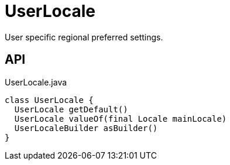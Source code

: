 = UserLocale
:Notice: Licensed to the Apache Software Foundation (ASF) under one or more contributor license agreements. See the NOTICE file distributed with this work for additional information regarding copyright ownership. The ASF licenses this file to you under the Apache License, Version 2.0 (the "License"); you may not use this file except in compliance with the License. You may obtain a copy of the License at. http://www.apache.org/licenses/LICENSE-2.0 . Unless required by applicable law or agreed to in writing, software distributed under the License is distributed on an "AS IS" BASIS, WITHOUT WARRANTIES OR  CONDITIONS OF ANY KIND, either express or implied. See the License for the specific language governing permissions and limitations under the License.

User specific regional preferred settings.

== API

[source,java]
.UserLocale.java
----
class UserLocale {
  UserLocale getDefault()
  UserLocale valueOf(final Locale mainLocale)
  UserLocaleBuilder asBuilder()
}
----

